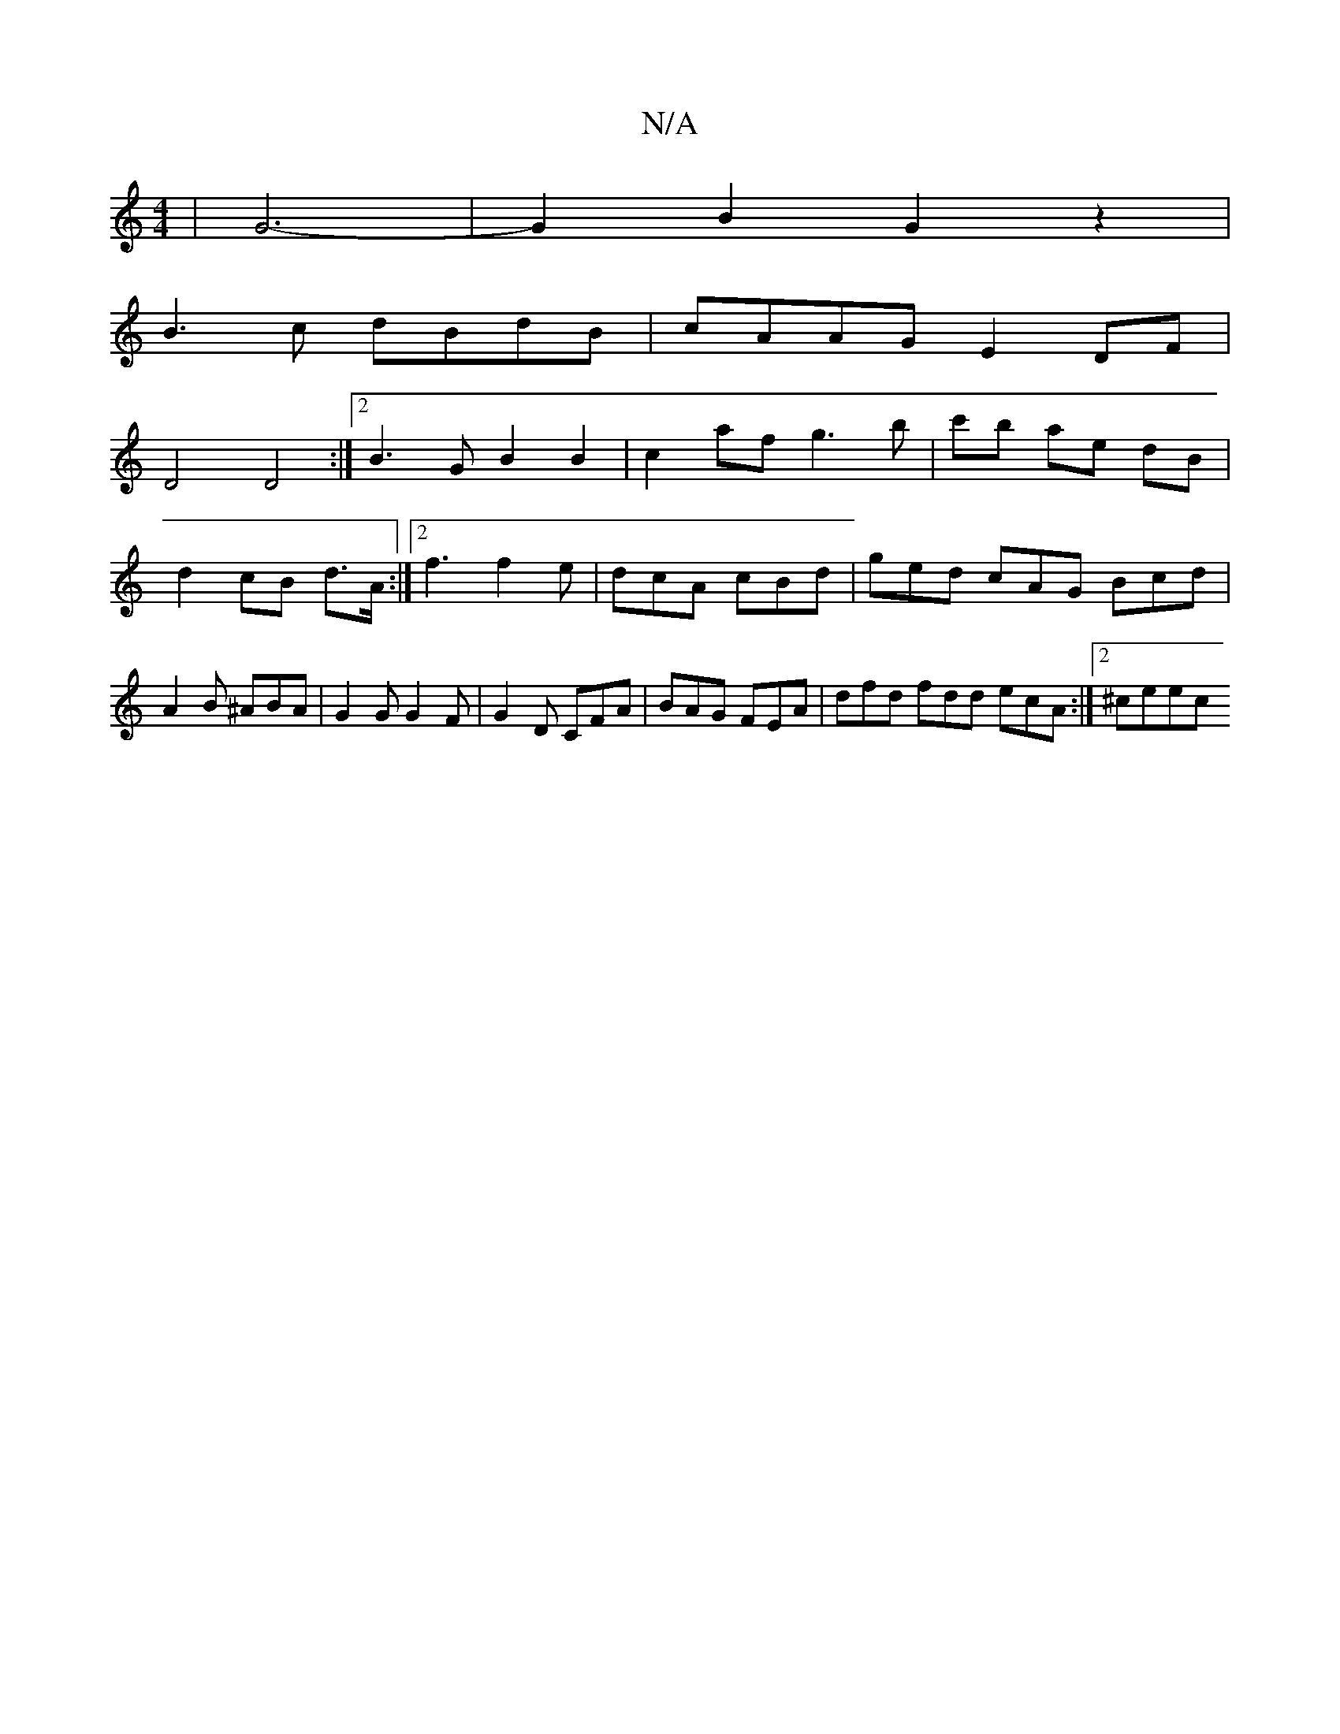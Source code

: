 X:1
T:N/A
M:4/4
R:N/A
K:Cmajor
 | G6- | G2 B2 G2 z2|
B3c dBdB|cAAG E2 DF |
D4 D4 :|2 B3G B2 B2 | c2af g3b | c'b ae dB |
d2 cB d>A :|2 f3 f2e | dcA cBd | ged cAG Bcd | A2B ^ABA | G2G G2 F | G2D CFA | BAG FEA | dfd fdd ecA :|2 ^ceec 